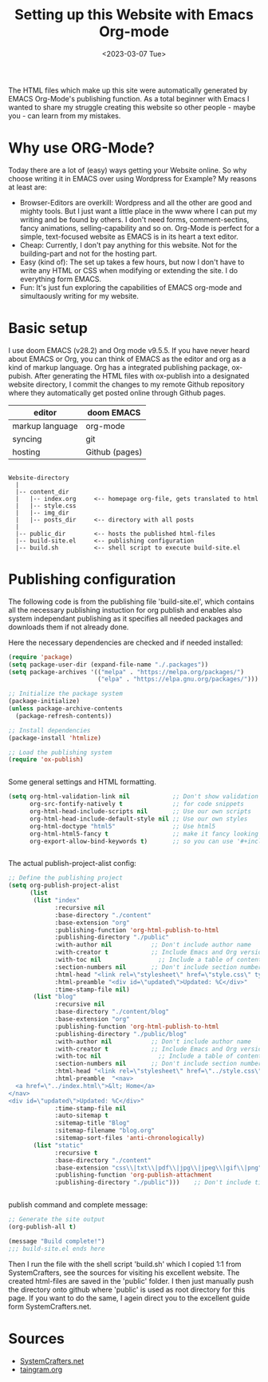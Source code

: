 #+title: Setting up this Website with Emacs Org-mode
#+date: <2023-03-07 Tue>

The HTML files which make up this site were automatically generated by EMACS Org-Mode's publishing function. As a total beginner with Emacs I wanted to share my struggle creating this website so other people - maybe you - can learn from my mistakes.

* Why use ORG-Mode?
Today there are a lot of (easy) ways getting your Website online. So why choose writing it in EMACS over using Wordpress for Example? My reasons at least are:

- Browser-Editors are overkill: Wordpress and all the other are good and mighty tools. But I just want a little place in the www where I can put my writing and be found by others. I don't need forms, comment-sectins, fancy animations, selling-capability and so on. Org-Mode is perfect for a simple, text-focused website as EMACS is in its heart a text editor.
- Cheap: Currently, I don't pay anything for this website. Not for the building-part and not for the hosting part.
- Easy (kind of): The set up takes a few hours, but now I don't have to write any HTML or CSS when modifying or extending the site. I do everything form EMACS.
- Fun: It's just fun exploring the capabilities of EMACS org-mode and simultaously writing for my website.

* Basic setup
I use doom EMACS (v28.2) and Org mode v9.5.5. If you have never heard about EMACS or Org, you can think of EMACS as the editor and org as a kind of markup language. Org has a integrated publishing package, ox-pubish. After generating the HTML files with ox-publish into a designated website directory, I commit the changes to my remote Github repository where they automatically get posted online through Github pages.

| editor          | doom EMACS     |
|-----------------+----------------|
| markup language | org-mode       |
| syncing         | git            |
| hosting         | Github (pages) |

#+BEGIN_SRC

Website-directory
  |
  |-- content_dir
  |   |-- index.org     <-- homepage org-file, gets translated to html
  |   |-- style.css
  |   |-- img_dir
  |   |-- posts_dir     <-- directory with all posts
  |
  |-- public_dir        <-- hosts the published html-files
  |-- build-site.el     <-- publishing configuration
  |-- build.sh          <-- shell script to execute build-site.el
#+END_SRC

* Publishing configuration
The following code is from the publishing file 'build-site.el', which contains all the necessary publishing instuction for org publish and enables also system independant publishing as it specifies all needed packages and downloads them if not already done.

#+caption: Here the necessary dependencies are checked and if needed installed:
#+begin_src emacs-lisp
(require 'package)
(setq package-user-dir (expand-file-name "./.packages"))
(setq package-archives '(("melpa" . "https://melpa.org/packages/")
                         ("elpa" . "https://elpa.gnu.org/packages/")))

;; Initialize the package system
(package-initialize)
(unless package-archive-contents
  (package-refresh-contents))

;; Install dependencies
(package-install 'htmlize)

;; Load the publishing system
(require 'ox-publish)


#+end_src

#+caption: Some general settings and HTML formatting.
#+begin_src emacs-lisp
(setq org-html-validation-link nil            ;; Don't show validation link
      org-src-fontify-natively t              ;; for code snippets
      org-html-head-include-scripts nil       ;; Use our own scripts
      org-html-head-include-default-style nil ;; Use our own styles
      org-html-doctype "html5"                ;; Use html5
      org-html-html5-fancy t                  ;; make it fancy looking
      org-export-allow-bind-keywords t)       ;; so you can use '#+incluse I think'


#+end_src

#+caption: The actual publish-project-alist config:
#+begin_src emacs-lisp
;; Define the publishing project
(setq org-publish-project-alist
      (list
       (list "index"
             :recursive nil
             :base-directory "./content"
             :base-extension "org"
             :publishing-function 'org-html-publish-to-html
             :publishing-directory "./public"
             :with-author nil           ;; Don't include author name
             :with-creator t            ;; Include Emacs and Org versions in footer
             :with-toc nil                ;; Include a table of contents
             :section-numbers nil       ;; Don't include section numbersi
             :html-head "<link rel=\"stylesheet\" href=\"style.css\" type=\"text/css\"/> <link rel=\"icon\" href=\"favicon.png\" type=\"image/x-icon\"/>"
             :html-preamble "<div id=\"updated\">Updated: %C</div>"
             :time-stamp-file nil)
       (list "blog"
             :recursive nil
             :base-directory "./content/blog"
             :base-extension "org"
             :publishing-function 'org-html-publish-to-html
             :publishing-directory "./public/blog"
             :with-author nil           ;; Don't include author name
             :with-creator t            ;; Include Emacs and Org versions in footer
             :with-toc nil                ;; Include a table of contents
             :section-numbers nil       ;; Don't include section numbers
             :html-head "<link rel=\"stylesheet\" href=\"../style.css\" type=\"text/css\"/> <link rel=\"icon\" href=\"../favicon.png\" type=\"image/x-icon\"/>"
             :html-preamble  "<nav>
  <a href=\"../index.html\">&lt; Home</a>
</nav>
<div id=\"updated\">Updated: %C</div>"
             :time-stamp-file nil
             :auto-sitemap t
             :sitemap-title "Blog"
             :sitemap-filename "blog.org"
             :sitemap-sort-files 'anti-chronologically)
       (list "static"
             :recursive t
             :base-directory "./content"
             :base-extension "css\\|txt\\|pdf\\|jpg\\|jpeg\\|gif\\|png"
             :publishing-function 'org-publish-attachment
             :publishing-directory "./public")))    ;; Don't include time stamp in file


#+end_src

#+caption: publish command and complete message:
#+begin_src emacs-lisp
;; Generate the site output
(org-publish-all t)

(message "Build complete!")
;;; build-site.el ends here

#+end_src

Then I run the file with the shell script 'build.sh' which I copied 1:1 from SystemCrafters, see the sources for visiting his excellent website. The created html-files are saved in the 'public' folder. I then just manually push the directory onto github where 'public' is used as root directory for this page. If you want to do the same, I agein direct you to the excellent guide form SystemCrafters.net.

* Sources
- [[https://systemcrafters.net/publishing-websites-with-org-mode/building-the-site/][SystemCrafters.net]]
- [[https://taingram.org/blog/org-mode-blog.html][taingram.org]]
